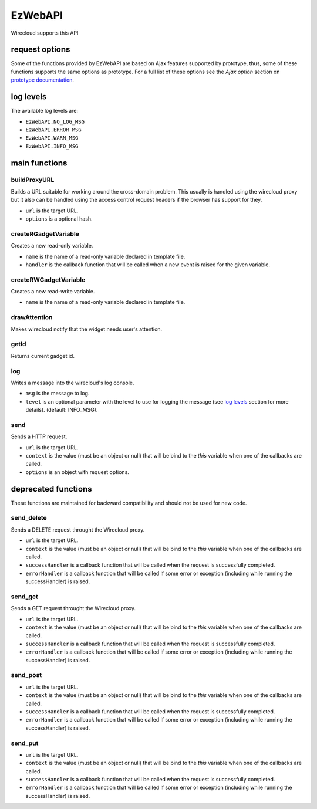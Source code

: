 .. _ezwebapi:

EzWebAPI
========

Wirecloud supports this API

request options
---------------

Some of the functions provided by EzWebAPI are based on Ajax features supported
by prototype, thus, some of these functions supports the same options as
prototype. For a full list of these options see the *Ajax option* section on
`prototype documentation`_.

.. _prototype documentation: http://api.prototypejs.org/ajax/

log levels
----------

The available log levels are:

* ``EzWebAPI.NO_LOG_MSG``
* ``EzWebAPI.ERROR_MSG``
* ``EzWebAPI.WARN_MSG``
* ``EzWebAPI.INFO_MSG``

main functions
--------------

buildProxyURL
.............

Builds a URL suitable for working around the cross-domain problem. This usually
is handled using the wirecloud proxy but it also can be handled using the access
control request headers if the browser has support for they.

.. method:: EzWebAPI.buildProxyURL(url, options)

* ``url`` is the target URL.
* ``options`` is a optional hash.

createRGadgetVariable
.....................

Creates a new read-only variable.

.. method:: EzWebAPI.createRGadgetVariable(name, handler)

* ``name`` is the name of a read-only variable declared in template file.
* ``handler`` is the callback function that will be called when a new event is
  raised for the given variable.

createRWGadgetVariable
......................

Creates a new read-write variable.

.. method:: EzWebAPI.createRWGadgetVariable(name)

* ``name`` is the name of a read-only variable declared in template file.

drawAttention
.............

Makes wirecloud notify that the widget needs user's attention.

.. method:: EzWebAPI.drawAttention()

getId
.....

Returns current gadget id.

.. method:: EzWebAPI.getId()

log
...

Writes a message into the wirecloud's log console.

.. method:: EzWebAPI.log(msg, level)

* ``msg`` is the message to log.
* ``level`` is an optional parameter with the level to use for logging the
  message (see `log levels`_ section for more details). (default: INFO_MSG).

send
....

Sends a HTTP request.

.. method:: EzWebAPI.send(url, context, options)

* ``url`` is the target URL.
* ``context`` is the value (must be an object or null) that will be bind to the
  *this* variable when one of the callbacks are called.
* ``options`` is an object with request options.

deprecated functions
--------------------

These functions are maintained for backward compatibility and should not be used
for new code.

send_delete
...........

Sends a DELETE request throught the Wirecloud proxy.

.. method:: EzWebAPI.send_get(url, context, successHandler, errorHandler)

* ``url`` is the target URL.
* ``context`` is the value (must be an object or null) that will be bind to the
  *this* variable when one of the callbacks are called.
* ``successHandler`` is a callback function that will be called when the request
  is successfully completed.
* ``errorHandler`` is a callback function that will be called if some error or
  exception (including while running the successHandler) is raised.

send_get
........

Sends a GET request throught the Wirecloud proxy.

.. method:: EzWebAPI.send_get(url, context, successHandler, errorHandler)

* ``url`` is the target URL.
* ``context`` is the value (must be an object or null) that will be bind to the
  *this* variable when one of the callbacks are called.
* ``successHandler`` is a callback function that will be called when the request
  is successfully completed.
* ``errorHandler`` is a callback function that will be called if some error or
  exception (including while running the successHandler) is raised.

send_post
.........

.. method:: EzWebAPI.send_post(url, context, successHandler, errorHandler)

* ``url`` is the target URL.
* ``context`` is the value (must be an object or null) that will be bind to the
  *this* variable when one of the callbacks are called.
* ``successHandler`` is a callback function that will be called when the request
  is successfully completed.
* ``errorHandler`` is a callback function that will be called if some error or
  exception (including while running the successHandler) is raised.

send_put
........

.. method:: EzWebAPI.send_post(url, context, successHandler, errorHandler)

* ``url`` is the target URL.
* ``context`` is the value (must be an object or null) that will be bind to the
  *this* variable when one of the callbacks are called.
* ``successHandler`` is a callback function that will be called when the request
  is successfully completed.
* ``errorHandler`` is a callback function that will be called if some error or
  exception (including while running the successHandler) is raised.
